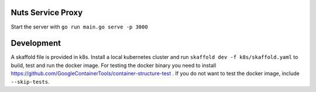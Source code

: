 
.. image:: https://readthedocs.org/projects/nuts-service-proxy/badge/?version=latest
    :target: https://nuts-documentation.readthedocs.io/projects/nuts-service-proxy/en/latest/?badge=latest
    :alt: Documentation Status

.. image:: https://travis-ci.com/nuts-foundation/nuts-proxy.svg?branch=master
    :target: https://travis-ci.com/nuts-foundation/nuts-proxy
    :alt: Test status


Nuts Service Proxy
==================


Start the server with ``go run main.go serve -p 3000``


Development
===========

A skaffold file is provided in k8s. Install a local kubernetes cluster and run ``skaffold dev -f k8s/skaffold.yaml``
to build, test and run the docker image.
For testing the docker binary you need to install https://github.com/GoogleContainerTools/container-structure-test .
If you do not want to test the docker image, include ``--skip-tests``.
